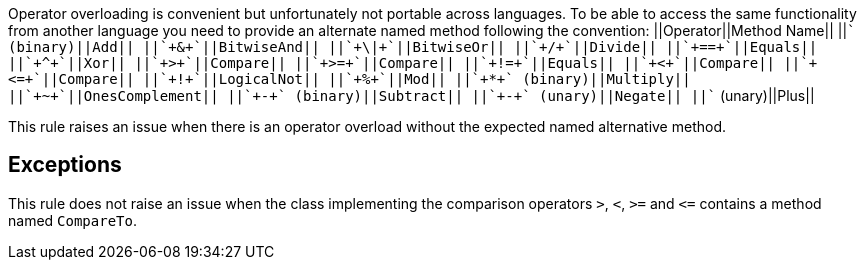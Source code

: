 Operator overloading is convenient but unfortunately not portable across languages. To be able to access the same functionality from another language you need to provide an alternate named method following the convention:
||Operator||Method Name||
||`+++` (binary)||Add||
||`+&+`||BitwiseAnd||
||`+\|+`||BitwiseOr||
||`+/+`||Divide||
||`+==+`||Equals||
||`+^+`||Xor||
||`+>+`||Compare||
||`+>=+`||Compare||
||`+!=+`||Equals||
||`+<+`||Compare||
||`+<=+`||Compare||
||`+!+`||LogicalNot||
||`+%+`||Mod||
||`+*+` (binary)||Multiply||
||`+~+`||OnesComplement||
||`+-+` (binary)||Subtract||
||`+-+` (unary)||Negate||
||`+++` (unary)||Plus||

This rule raises an issue when there is an operator overload without the expected named alternative method.


== Exceptions

This rule does not raise an issue when the class implementing the comparison operators `+>+`, `+<+`, `+>=+` and `+<=+` contains a method named `+CompareTo+`.

